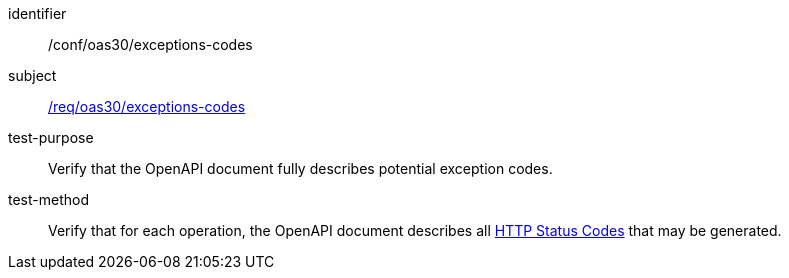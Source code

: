 [[ats_oas30_exceptions-codes]]
////
[width="90%",cols="2,6a"]
|===
^|*Abstract Test {counter:ats-id}* |*/conf/oas30/exceptions-codes*
^|Test Purpose |Verify that the OpenAPI document fully describes potential exception codes.
^|Requirement |<<req_oas30_exceptions-codes,/req/oas30/exceptions-codes>>
^|Test Method |Verify that for each operation, the OpenAPI document describes all link:https://github.com/OAI/OpenAPI-Specification/blob/master/versions/3.0.0.md#httpCodes[HTTP Status Codes] that may be generated.
|===
////

[abstract_test]
====
[%metadata]
identifier:: /conf/oas30/exceptions-codes
subject:: <<req_oas30_exceptions-codes,/req/oas30/exceptions-codes>>
test-purpose:: Verify that the OpenAPI document fully describes potential exception codes.
test-method::
+
--
Verify that for each operation, the OpenAPI document describes all link:https://github.com/OAI/OpenAPI-Specification/blob/master/versions/3.0.0.md#httpCodes[HTTP Status Codes] that may be generated.
--
====

